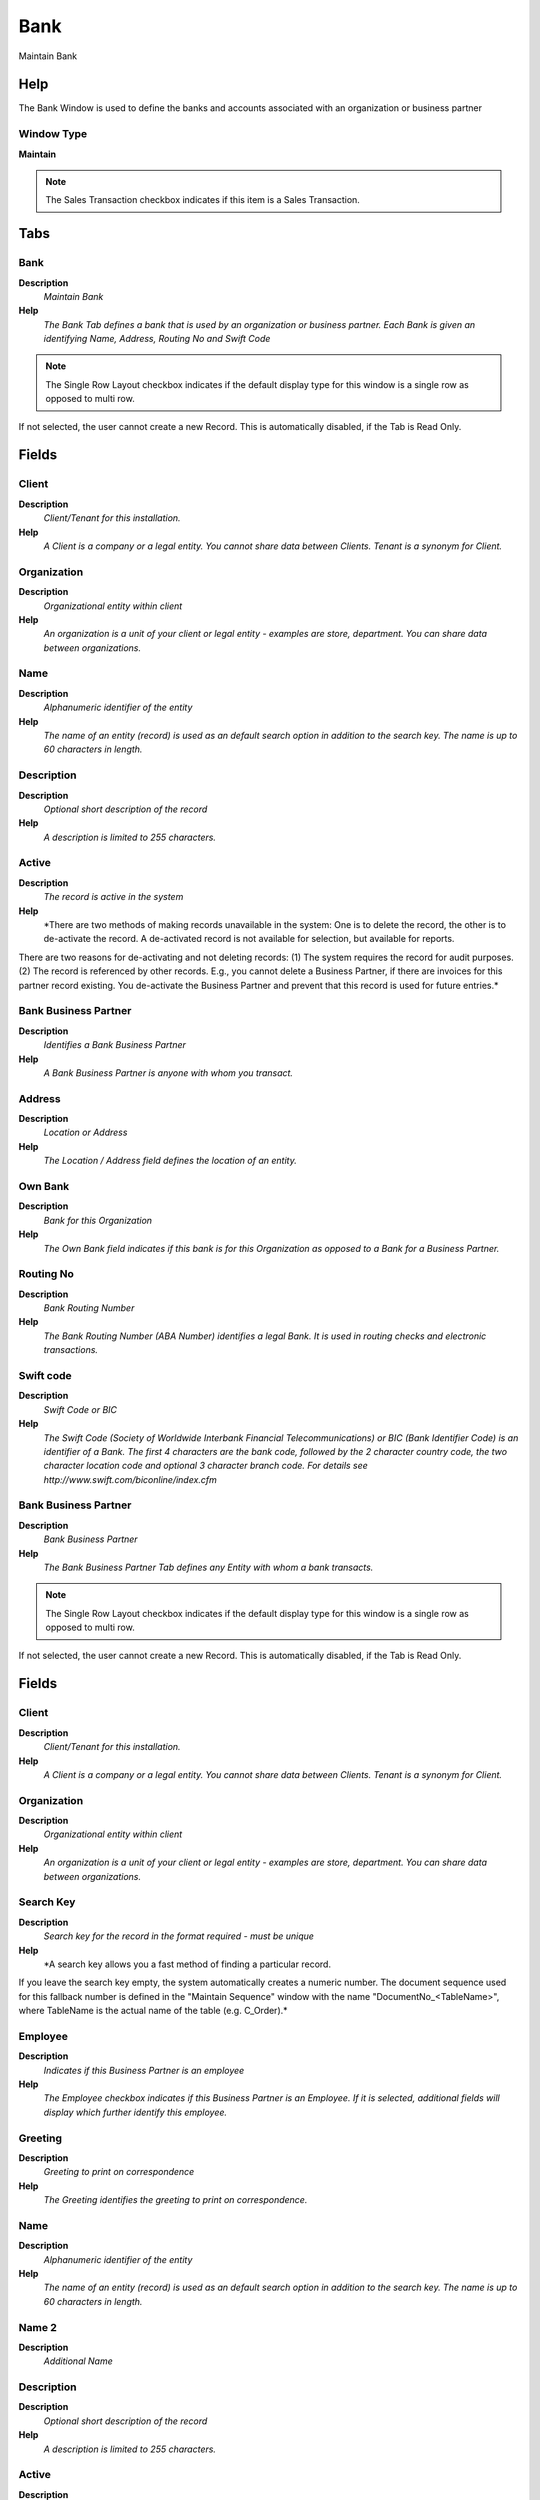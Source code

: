 
.. _functional-guide/window/window-bank:

====
Bank
====

Maintain Bank

Help
====
The Bank Window is used to define the banks and accounts associated with an organization or business partner

Window Type
-----------
\ **Maintain**\ 

.. note::
    The Sales Transaction checkbox indicates if this item is a Sales Transaction.


Tabs
====

Bank
----
\ **Description**\ 
 \ *Maintain Bank*\ 
\ **Help**\ 
 \ *The Bank Tab defines a bank that is used by an organization or business partner.  Each Bank is given an identifying Name, Address, Routing No and Swift Code*\ 

.. note::
    The Single Row Layout checkbox indicates if the default display type for this window is a single row as opposed to multi row.
If not selected, the user cannot create a new Record.  This is automatically disabled, if the Tab is Read Only.

Fields
======

Client
------
\ **Description**\ 
 \ *Client/Tenant for this installation.*\ 
\ **Help**\ 
 \ *A Client is a company or a legal entity. You cannot share data between Clients. Tenant is a synonym for Client.*\ 

Organization
------------
\ **Description**\ 
 \ *Organizational entity within client*\ 
\ **Help**\ 
 \ *An organization is a unit of your client or legal entity - examples are store, department. You can share data between organizations.*\ 

Name
----
\ **Description**\ 
 \ *Alphanumeric identifier of the entity*\ 
\ **Help**\ 
 \ *The name of an entity (record) is used as an default search option in addition to the search key. The name is up to 60 characters in length.*\ 

Description
-----------
\ **Description**\ 
 \ *Optional short description of the record*\ 
\ **Help**\ 
 \ *A description is limited to 255 characters.*\ 

Active
------
\ **Description**\ 
 \ *The record is active in the system*\ 
\ **Help**\ 
 \ *There are two methods of making records unavailable in the system: One is to delete the record, the other is to de-activate the record. A de-activated record is not available for selection, but available for reports.
There are two reasons for de-activating and not deleting records:
(1) The system requires the record for audit purposes.
(2) The record is referenced by other records. E.g., you cannot delete a Business Partner, if there are invoices for this partner record existing. You de-activate the Business Partner and prevent that this record is used for future entries.*\ 

Bank Business Partner
---------------------
\ **Description**\ 
 \ *Identifies a Bank Business Partner*\ 
\ **Help**\ 
 \ *A Bank Business Partner is anyone with whom you transact.*\ 

Address
-------
\ **Description**\ 
 \ *Location or Address*\ 
\ **Help**\ 
 \ *The Location / Address field defines the location of an entity.*\ 

Own Bank
--------
\ **Description**\ 
 \ *Bank for this Organization*\ 
\ **Help**\ 
 \ *The Own Bank field indicates if this bank is for this Organization as opposed to a Bank for a Business Partner.*\ 

Routing No
----------
\ **Description**\ 
 \ *Bank Routing Number*\ 
\ **Help**\ 
 \ *The Bank Routing Number (ABA Number) identifies a legal Bank.  It is used in routing checks and electronic transactions.*\ 

Swift code
----------
\ **Description**\ 
 \ *Swift Code or BIC*\ 
\ **Help**\ 
 \ *The Swift Code (Society of Worldwide Interbank Financial Telecommunications) or BIC (Bank Identifier Code) is an identifier of a Bank. The first 4 characters are the bank code, followed by the 2 character country code, the two character location code and optional 3 character branch code. For details see http://www.swift.com/biconline/index.cfm*\ 

Bank Business Partner
---------------------
\ **Description**\ 
 \ *Bank Business Partner*\ 
\ **Help**\ 
 \ *The Bank Business Partner Tab defines any Entity with whom a bank transacts.*\ 

.. note::
    The Single Row Layout checkbox indicates if the default display type for this window is a single row as opposed to multi row.
If not selected, the user cannot create a new Record.  This is automatically disabled, if the Tab is Read Only.

Fields
======

Client
------
\ **Description**\ 
 \ *Client/Tenant for this installation.*\ 
\ **Help**\ 
 \ *A Client is a company or a legal entity. You cannot share data between Clients. Tenant is a synonym for Client.*\ 

Organization
------------
\ **Description**\ 
 \ *Organizational entity within client*\ 
\ **Help**\ 
 \ *An organization is a unit of your client or legal entity - examples are store, department. You can share data between organizations.*\ 

Search Key
----------
\ **Description**\ 
 \ *Search key for the record in the format required - must be unique*\ 
\ **Help**\ 
 \ *A search key allows you a fast method of finding a particular record.
If you leave the search key empty, the system automatically creates a numeric number.  The document sequence used for this fallback number is defined in the "Maintain Sequence" window with the name "DocumentNo_<TableName>", where TableName is the actual name of the table (e.g. C_Order).*\ 

Employee
--------
\ **Description**\ 
 \ *Indicates if  this Business Partner is an employee*\ 
\ **Help**\ 
 \ *The Employee checkbox indicates if this Business Partner is an Employee.  If it is selected, additional fields will display which further identify this employee.*\ 

Greeting
--------
\ **Description**\ 
 \ *Greeting to print on correspondence*\ 
\ **Help**\ 
 \ *The Greeting identifies the greeting to print on correspondence.*\ 

Name
----
\ **Description**\ 
 \ *Alphanumeric identifier of the entity*\ 
\ **Help**\ 
 \ *The name of an entity (record) is used as an default search option in addition to the search key. The name is up to 60 characters in length.*\ 

Name 2
------
\ **Description**\ 
 \ *Additional Name*\ 

Description
-----------
\ **Description**\ 
 \ *Optional short description of the record*\ 
\ **Help**\ 
 \ *A description is limited to 255 characters.*\ 

Active
------
\ **Description**\ 
 \ *The record is active in the system*\ 
\ **Help**\ 
 \ *There are two methods of making records unavailable in the system: One is to delete the record, the other is to de-activate the record. A de-activated record is not available for selection, but available for reports.
There are two reasons for de-activating and not deleting records:
(1) The system requires the record for audit purposes.
(2) The record is referenced by other records. E.g., you cannot delete a Business Partner, if there are invoices for this partner record existing. You de-activate the Business Partner and prevent that this record is used for future entries.*\ 

Summary Level
-------------
\ **Description**\ 
 \ *This is a summary entity*\ 
\ **Help**\ 
 \ *A summary entity represents a branch in a tree rather than an end-node. Summary entities are used for reporting and do not have own values.*\ 

Tax ID
------
\ **Description**\ 
 \ *Tax Identification*\ 
\ **Help**\ 
 \ *The Tax ID field identifies the legal Identification number of this Entity.*\ 

Open Balance
------------
\ **Description**\ 
 \ *Total Open Balance Amount in primary Accounting Currency*\ 
\ **Help**\ 
 \ *The Total Open Balance Amount is the calculated open item amount for Customer and Vendor activity.  If the Balance is below zero, we owe the Business Partner.  The amount is used for Credit Management.
Invoices and Payment Allocations determine the Open Balance (i.e. not Orders or Payments).*\ 

SO Tax exempt
-------------
\ **Description**\ 
 \ *Business partner is exempt from tax on sales*\ 
\ **Help**\ 
 \ *If a business partner is exempt from tax on sales, the exempt tax rate is used. For this, you need to set up a tax rate with a 0% rate and indicate that this is your tax exempt rate.  This is required for tax reporting, so that you can track tax exempt transactions.*\ 

PO Tax exempt
-------------
\ **Description**\ 
 \ *Business partner is exempt from tax on purchases*\ 
\ **Help**\ 
 \ *If a business partner is exempt from tax on purchases, the exempt tax rate is used. For this, you need to set up a tax rate with a 0% rate and indicate that this is your tax exempt rate.  This is required for tax reporting, so that you can track tax exempt transactions.*\ 

Tax Group
---------

D-U-N-S
-------
\ **Description**\ 
 \ *Dun & Bradstreet Number*\ 
\ **Help**\ 
 \ *Used for EDI - For details see   www.dnb.com/dunsno/list.htm*\ 

Reference No
------------
\ **Description**\ 
 \ *Your customer or vendor number at the Business Partner's site*\ 
\ **Help**\ 
 \ *The reference number can be printed on orders and invoices to allow your business partner to faster identify your records.*\ 

NAICS/SIC
---------
\ **Description**\ 
 \ *Standard Industry Code or its successor NAIC - http://www.osha.gov/oshstats/sicser.html*\ 
\ **Help**\ 
 \ *The NAICS/SIC identifies either of these codes that may be applicable to this Business Partner.*\ 

Rating
------
\ **Description**\ 
 \ *Classification or Importance*\ 
\ **Help**\ 
 \ *The Rating is used to differentiate the importance*\ 

Business Partner Group
----------------------
\ **Description**\ 
 \ *Business Partner Group*\ 
\ **Help**\ 
 \ *The Business Partner Group provides a method of defining defaults to be used for individual Business Partners.*\ 

Language
--------
\ **Description**\ 
 \ *Language for this Business Partner if Multi-Language enabled*\ 
\ **Help**\ 
 \ *The Language identifies the language to use for display and formatting documents. It requires, that on Client level, Multi-Lingual documents are selected and that you have created/loaded the language.*\ 

URL
---
\ **Description**\ 
 \ *Full URL address - e.g. http://www.adempiere.org*\ 
\ **Help**\ 
 \ *The URL defines an fully qualified web address like http://www.adempiere.org*\ 

Employees
---------
\ **Description**\ 
 \ *Number of employees*\ 
\ **Help**\ 
 \ *Indicates the number of employees for this Business Partner.  This field displays only for Prospects.*\ 

Logo
----

Account
-------
\ **Description**\ 
 \ *Maintain Bank Account*\ 
\ **Help**\ 
 \ *The Account Tab is used to define one or more accounts for a Bank.  Each account has a unique Account No and Currency.  The bank account organization is used for accounting.*\ 

.. note::
    The Single Row Layout checkbox indicates if the default display type for this window is a single row as opposed to multi row.
If not selected, the user cannot create a new Record.  This is automatically disabled, if the Tab is Read Only.

Fields
======

Client
------
\ **Description**\ 
 \ *Client/Tenant for this installation.*\ 
\ **Help**\ 
 \ *A Client is a company or a legal entity. You cannot share data between Clients. Tenant is a synonym for Client.*\ 

Organization
------------
\ **Description**\ 
 \ *Organizational entity within client*\ 
\ **Help**\ 
 \ *An organization is a unit of your client or legal entity - examples are store, department. You can share data between organizations.*\ 

Bank
----
\ **Description**\ 
 \ *Bank*\ 
\ **Help**\ 
 \ *The Bank is a unique identifier of a Bank for this Organization or for a Business Partner with whom this Organization transacts.*\ 

Account No
----------
\ **Description**\ 
 \ *Account Number*\ 
\ **Help**\ 
 \ *The Account Number indicates the Number assigned to this bank account.*\ 

BBAN
----
\ **Description**\ 
 \ *Basic Bank Account Number*\ 
\ **Help**\ 
 \ *The Basic (or Domestic) Bank Account Number is used in Bank transfers (see also IBAN). For details see ISO 13616 and http://www.ecbs.org/*\ 

IBAN
----
\ **Description**\ 
 \ *International Bank Account Number*\ 
\ **Help**\ 
 \ *If your bank provides an International Bank Account Number, enter it here
Details ISO 13616 and http://www.ecbs.org. The account number has the maximum length of 22 characters (without spaces). The IBAN is often printed with a apace after 4 characters. Do not enter the spaces in Adempiere.*\ 

Description
-----------
\ **Description**\ 
 \ *Optional short description of the record*\ 
\ **Help**\ 
 \ *A description is limited to 255 characters.*\ 

Active
------
\ **Description**\ 
 \ *The record is active in the system*\ 
\ **Help**\ 
 \ *There are two methods of making records unavailable in the system: One is to delete the record, the other is to de-activate the record. A de-activated record is not available for selection, but available for reports.
There are two reasons for de-activating and not deleting records:
(1) The system requires the record for audit purposes.
(2) The record is referenced by other records. E.g., you cannot delete a Business Partner, if there are invoices for this partner record existing. You de-activate the Business Partner and prevent that this record is used for future entries.*\ 

Default
-------
\ **Description**\ 
 \ *Default value*\ 
\ **Help**\ 
 \ *The Default Checkbox indicates if this record will be used as a default value.*\ 

Currency
--------
\ **Description**\ 
 \ *The Currency for this record*\ 
\ **Help**\ 
 \ *Indicates the Currency to be used when processing or reporting on this record*\ 

Bank Account Type
-----------------
\ **Description**\ 
 \ *Bank Account Type*\ 
\ **Help**\ 
 \ *The Bank Account Type field indicates the type of account (savings, checking etc) this account  is defined as.*\ 

Credit limit
------------
\ **Description**\ 
 \ *Amount of Credit allowed*\ 
\ **Help**\ 
 \ *The Credit Limit field indicates the credit limit for this account.*\ 

Current balance
---------------
\ **Description**\ 
 \ *Current Balance*\ 
\ **Help**\ 
 \ *The Current Balance field indicates the current balance in this account.*\ 

Payment Export Class
--------------------

Sales Transaction
-----------------
\ **Description**\ 
 \ *This is a Sales Transaction*\ 
\ **Help**\ 
 \ *The Sales Transaction checkbox indicates if this item is a Sales Transaction.*\ 

Business Partner
----------------
\ **Description**\ 
 \ *Identifies a Business Partner*\ 
\ **Help**\ 
 \ *A Business Partner is anyone with whom you transact.  This can include Vendor, Customer, Employee or Salesperson*\ 

Bank Account Document
---------------------
\ **Description**\ 
 \ *Maintain Bank Account Documents*\ 
\ **Help**\ 
 \ *In this tab, you define the documents used for this bank account.  You define your check and other payment document (sequence) number as well as format.*\ 

.. note::
    If not selected, the user cannot create a new Record.  This is automatically disabled, if the Tab is Read Only.

Fields
======

Client
------
\ **Description**\ 
 \ *Client/Tenant for this installation.*\ 
\ **Help**\ 
 \ *A Client is a company or a legal entity. You cannot share data between Clients. Tenant is a synonym for Client.*\ 

Organization
------------
\ **Description**\ 
 \ *Organizational entity within client*\ 
\ **Help**\ 
 \ *An organization is a unit of your client or legal entity - examples are store, department. You can share data between organizations.*\ 

Bank Account
------------
\ **Description**\ 
 \ *Account at the Bank*\ 
\ **Help**\ 
 \ *The Bank Account identifies an account at this Bank.*\ 

Name
----
\ **Description**\ 
 \ *Alphanumeric identifier of the entity*\ 
\ **Help**\ 
 \ *The name of an entity (record) is used as an default search option in addition to the search key. The name is up to 60 characters in length.*\ 

Description
-----------
\ **Description**\ 
 \ *Optional short description of the record*\ 
\ **Help**\ 
 \ *A description is limited to 255 characters.*\ 

Active
------
\ **Description**\ 
 \ *The record is active in the system*\ 
\ **Help**\ 
 \ *There are two methods of making records unavailable in the system: One is to delete the record, the other is to de-activate the record. A de-activated record is not available for selection, but available for reports.
There are two reasons for de-activating and not deleting records:
(1) The system requires the record for audit purposes.
(2) The record is referenced by other records. E.g., you cannot delete a Business Partner, if there are invoices for this partner record existing. You de-activate the Business Partner and prevent that this record is used for future entries.*\ 

Payment Rule
------------
\ **Description**\ 
 \ *How you pay the invoice*\ 
\ **Help**\ 
 \ *The Payment Rule indicates the method of invoice payment.*\ 

Current Next
------------
\ **Description**\ 
 \ *The next number to be used*\ 
\ **Help**\ 
 \ *The Current Next indicates the next number to use for this document*\ 

Check Print Format
------------------
\ **Description**\ 
 \ *Print Format for printing Checks*\ 
\ **Help**\ 
 \ *You need to define a Print Format to print the document.*\ 

Payment Processor
-----------------
\ **Description**\ 
 \ *Processor for online payments*\ 
\ **Help**\ 
 \ *The Electronic Payments Tab is used to define the parameters for the processing of electronic payments. If no currency is defined, all currencies are accepted. If a minumum amount is defined (or not zero), the payment processor is only used if the payment amount is equal or higher than the minumum amount. 
The class needs to implement org.compiere.model.PaymentProcessor*\ 

.. note::
    The Single Row Layout checkbox indicates if the default display type for this window is a single row as opposed to multi row.
If not selected, the user cannot create a new Record.  This is automatically disabled, if the Tab is Read Only.

Fields
======

Client
------
\ **Description**\ 
 \ *Client/Tenant for this installation.*\ 
\ **Help**\ 
 \ *A Client is a company or a legal entity. You cannot share data between Clients. Tenant is a synonym for Client.*\ 

Organization
------------
\ **Description**\ 
 \ *Organizational entity within client*\ 
\ **Help**\ 
 \ *An organization is a unit of your client or legal entity - examples are store, department. You can share data between organizations.*\ 

Bank Account
------------
\ **Description**\ 
 \ *Account at the Bank*\ 
\ **Help**\ 
 \ *The Bank Account identifies an account at this Bank.*\ 

Name
----
\ **Description**\ 
 \ *Alphanumeric identifier of the entity*\ 
\ **Help**\ 
 \ *The name of an entity (record) is used as an default search option in addition to the search key. The name is up to 60 characters in length.*\ 

Description
-----------
\ **Description**\ 
 \ *Optional short description of the record*\ 
\ **Help**\ 
 \ *A description is limited to 255 characters.*\ 

Active
------
\ **Description**\ 
 \ *The record is active in the system*\ 
\ **Help**\ 
 \ *There are two methods of making records unavailable in the system: One is to delete the record, the other is to de-activate the record. A de-activated record is not available for selection, but available for reports.
There are two reasons for de-activating and not deleting records:
(1) The system requires the record for audit purposes.
(2) The record is referenced by other records. E.g., you cannot delete a Business Partner, if there are invoices for this partner record existing. You de-activate the Business Partner and prevent that this record is used for future entries.*\ 

Host Address
------------
\ **Description**\ 
 \ *Host Address URL or DNS*\ 
\ **Help**\ 
 \ *The Host Address identifies the URL or DNS of the target host*\ 

Host port
---------
\ **Description**\ 
 \ *Host Communication Port*\ 
\ **Help**\ 
 \ *The Host Port identifies the port to communicate with the host.*\ 

Partner ID
----------
\ **Description**\ 
 \ *Partner ID or Account for the Payment Processor*\ 
\ **Help**\ 
 \ *Partner ID (Verisign) or Account ID (Optimal)*\ 

Vendor ID
---------
\ **Description**\ 
 \ *Vendor ID for the Payment Processor*\ 

User ID
-------
\ **Description**\ 
 \ *User ID or account number*\ 
\ **Help**\ 
 \ *The User ID identifies a user and allows access to records or processes.*\ 

Password
--------
\ **Description**\ 
 \ *Password of any length (case sensitive)*\ 
\ **Help**\ 
 \ *The Password for this User.  Passwords are required to identify authorized users.  For Adempiere Users, you can change the password via the Process "Reset Password".*\ 

Proxy address
-------------
\ **Description**\ 
 \ *Address of your proxy server*\ 
\ **Help**\ 
 \ *The Proxy Address must be defined if you must pass through a firewall to access your payment processor.*\ 

Proxy port
----------
\ **Description**\ 
 \ *Port of your proxy server*\ 
\ **Help**\ 
 \ *The Proxy Port identifies the port of your proxy server.*\ 

Proxy logon
-----------
\ **Description**\ 
 \ *Logon of your proxy server*\ 
\ **Help**\ 
 \ *The Proxy Logon identifies the Logon ID for your proxy server.*\ 

Proxy password
--------------
\ **Description**\ 
 \ *Password of your proxy server*\ 
\ **Help**\ 
 \ *The Proxy Password identifies the password for your proxy server.*\ 

Accept MasterCard
-----------------
\ **Description**\ 
 \ *Accept Master Card*\ 
\ **Help**\ 
 \ *Indicates if Master Cards are accepted*\ 

Accept Visa
-----------
\ **Description**\ 
 \ *Accept Visa Cards*\ 
\ **Help**\ 
 \ *Indicates if Visa Cards are accepted*\ 

Accept AMEX
-----------
\ **Description**\ 
 \ *Accept American Express Card*\ 
\ **Help**\ 
 \ *Indicates if American Express Cards are accepted*\ 

Accept Diners
-------------
\ **Description**\ 
 \ *Accept Diner's Club*\ 
\ **Help**\ 
 \ *Indicates if Diner's Club Cards are accepted*\ 

Accept Corporate
----------------
\ **Description**\ 
 \ *Accept Corporate Purchase Cards*\ 
\ **Help**\ 
 \ *Indicates if Corporate Purchase Cards are accepted*\ 

Accept Discover
---------------
\ **Description**\ 
 \ *Accept Discover Card*\ 
\ **Help**\ 
 \ *Indicates if Discover Cards are accepted*\ 

Accept Direct Deposit
---------------------
\ **Description**\ 
 \ *Accept Direct Deposit (payee initiated)*\ 
\ **Help**\ 
 \ *Indicates if Direct Deposits (wire transfers, etc.) are accepted. Direct Deposits are initiated by the payee.*\ 

Accept Direct Debit
-------------------
\ **Description**\ 
 \ *Accept Direct Debits (vendor initiated)*\ 
\ **Help**\ 
 \ *Accept Direct Debit transactions. Direct Debits are initiated by the vendor who has permission to deduct amounts from the payee's account.*\ 

Accept Electronic Check
-----------------------
\ **Description**\ 
 \ *Accept ECheck (Electronic Checks)*\ 
\ **Help**\ 
 \ *Indicates if EChecks are accepted*\ 

Accept ATM
----------
\ **Description**\ 
 \ *Accept Bank ATM Card*\ 
\ **Help**\ 
 \ *Indicates if Bank ATM Cards are accepted*\ 

Minimum Amt
-----------
\ **Description**\ 
 \ *Minimum Amount in Document Currency*\ 

Only Currency
-------------
\ **Description**\ 
 \ *Restrict accepting only this currency*\ 
\ **Help**\ 
 \ *The Only Currency field indicates that this bank account accepts only the currency identified here.*\ 

Require CreditCard Verification Code
------------------------------------
\ **Description**\ 
 \ *Require 3/4 digit Credit Verification Code*\ 
\ **Help**\ 
 \ *The Require CC Verification checkbox indicates if this bank accounts requires a verification number for credit card transactions.*\ 

Sequence
--------
\ **Description**\ 
 \ *Document Sequence*\ 
\ **Help**\ 
 \ *The Sequence defines the numbering sequence to be used for documents.*\ 

Payment Processor Class
-----------------------
\ **Description**\ 
 \ *Payment Processor Java Class*\ 
\ **Help**\ 
 \ *Payment Processor class identifies the Java class used to process payments extending the org.compiere.model.PaymentProcessor class. 
Example implementations are Optimal Payments: org.compiere.model.PP_Optimal or Verisign: org.compiere.model.PP_PayFlowPro*\ 

Commission %
------------
\ **Description**\ 
 \ *Commission stated as a percentage*\ 
\ **Help**\ 
 \ *The Commission indicates (as a percentage) the commission to be paid.*\ 

Cost per transaction
--------------------
\ **Description**\ 
 \ *Fixed cost per transaction*\ 
\ **Help**\ 
 \ *The Cost per Transaction indicates the fixed cost per to be charged per transaction.*\ 

Statement Loader
----------------
\ **Description**\ 
 \ *Definition of Bank Statement Loader (SWIFT, OFX)*\ 
\ **Help**\ 
 \ *The loader definition privides the parameters to load bank statements from EFT formats like SWIFT (MT940) or OFX. The required parameters depend on the actual statement loader class*\ 

.. note::
    The Single Row Layout checkbox indicates if the default display type for this window is a single row as opposed to multi row.
If not selected, the user cannot create a new Record.  This is automatically disabled, if the Tab is Read Only.

Fields
======

Client
------
\ **Description**\ 
 \ *Client/Tenant for this installation.*\ 
\ **Help**\ 
 \ *A Client is a company or a legal entity. You cannot share data between Clients. Tenant is a synonym for Client.*\ 

Organization
------------
\ **Description**\ 
 \ *Organizational entity within client*\ 
\ **Help**\ 
 \ *An organization is a unit of your client or legal entity - examples are store, department. You can share data between organizations.*\ 

Bank Account
------------
\ **Description**\ 
 \ *Account at the Bank*\ 
\ **Help**\ 
 \ *The Bank Account identifies an account at this Bank.*\ 

Name
----
\ **Description**\ 
 \ *Alphanumeric identifier of the entity*\ 
\ **Help**\ 
 \ *The name of an entity (record) is used as an default search option in addition to the search key. The name is up to 60 characters in length.*\ 

Description
-----------
\ **Description**\ 
 \ *Optional short description of the record*\ 
\ **Help**\ 
 \ *A description is limited to 255 characters.*\ 

Active
------
\ **Description**\ 
 \ *The record is active in the system*\ 
\ **Help**\ 
 \ *There are two methods of making records unavailable in the system: One is to delete the record, the other is to de-activate the record. A de-activated record is not available for selection, but available for reports.
There are two reasons for de-activating and not deleting records:
(1) The system requires the record for audit purposes.
(2) The record is referenced by other records. E.g., you cannot delete a Business Partner, if there are invoices for this partner record existing. You de-activate the Business Partner and prevent that this record is used for future entries.*\ 

Financial Institution ID
------------------------
\ **Description**\ 
 \ *The ID of the Financial Institution / Bank*\ 
\ **Help**\ 
 \ *Depending on the loader, it might require a ID of the financial institution*\ 

Branch ID
---------
\ **Description**\ 
 \ *Bank Branch ID*\ 
\ **Help**\ 
 \ *Dependent on the loader, you may have to provide a bank branch ID*\ 

Account No
----------
\ **Description**\ 
 \ *Account Number*\ 
\ **Help**\ 
 \ *The Account Number indicates the Number assigned to this bank account.*\ 

PIN
---
\ **Description**\ 
 \ *Personal Identification Number*\ 

User ID
-------
\ **Description**\ 
 \ *User ID or account number*\ 
\ **Help**\ 
 \ *The User ID identifies a user and allows access to records or processes.*\ 

Password
--------
\ **Description**\ 
 \ *Password of any length (case sensitive)*\ 
\ **Help**\ 
 \ *The Password for this User.  Passwords are required to identify authorized users.  For Adempiere Users, you can change the password via the Process "Reset Password".*\ 

Host Address
------------
\ **Description**\ 
 \ *Host Address URL or DNS*\ 
\ **Help**\ 
 \ *The Host Address identifies the URL or DNS of the target host*\ 

Host port
---------
\ **Description**\ 
 \ *Host Communication Port*\ 
\ **Help**\ 
 \ *The Host Port identifies the port to communicate with the host.*\ 

Proxy address
-------------
\ **Description**\ 
 \ *Address of your proxy server*\ 
\ **Help**\ 
 \ *The Proxy Address must be defined if you must pass through a firewall to access your payment processor.*\ 

Proxy port
----------
\ **Description**\ 
 \ *Port of your proxy server*\ 
\ **Help**\ 
 \ *The Proxy Port identifies the port of your proxy server.*\ 

Proxy logon
-----------
\ **Description**\ 
 \ *Logon of your proxy server*\ 
\ **Help**\ 
 \ *The Proxy Logon identifies the Logon ID for your proxy server.*\ 

Proxy password
--------------
\ **Description**\ 
 \ *Password of your proxy server*\ 
\ **Help**\ 
 \ *The Proxy Password identifies the password for your proxy server.*\ 

File Name
---------
\ **Description**\ 
 \ *Name of the local file or URL*\ 
\ **Help**\ 
 \ *Name of a file in the local directory space - or URL (file://.., http://.., ftp://..)*\ 

Statement Loader Class
----------------------
\ **Description**\ 
 \ *Class name of the bank statement loader*\ 
\ **Help**\ 
 \ *The name of the actual bank statement loader implementing the interface org.compiere.impexp.BankStatementLoaderInterface*\ 

Date Format
-----------
\ **Description**\ 
 \ *Date format used in the input format*\ 
\ **Help**\ 
 \ *The date format is usually detected, but sometimes need to be defined.*\ 

Date last run
-------------
\ **Description**\ 
 \ *Date the process was last run.*\ 
\ **Help**\ 
 \ *The Date Last Run indicates the last time that a process was run.*\ 

Accounting
----------
\ **Description**\ 
 \ *Maintain Accounting Data*\ 
\ **Help**\ 
 \ *The Accounting Tab is used to define the accounts used for transactions with this Bank.*\ 

.. note::
    The Single Row Layout checkbox indicates if the default display type for this window is a single row as opposed to multi row.
The Accounting Tab checkbox indicates if this window contains accounting information. To display accounting information, enable this in Tools>Preference and Role.
If not selected, the user cannot create a new Record.  This is automatically disabled, if the Tab is Read Only.

Fields
======

Client
------
\ **Description**\ 
 \ *Client/Tenant for this installation.*\ 
\ **Help**\ 
 \ *A Client is a company or a legal entity. You cannot share data between Clients. Tenant is a synonym for Client.*\ 

Organization
------------
\ **Description**\ 
 \ *Organizational entity within client*\ 
\ **Help**\ 
 \ *An organization is a unit of your client or legal entity - examples are store, department. You can share data between organizations.*\ 

Bank Account
------------
\ **Description**\ 
 \ *Account at the Bank*\ 
\ **Help**\ 
 \ *The Bank Account identifies an account at this Bank.*\ 

Accounting Schema
-----------------
\ **Description**\ 
 \ *Rules for accounting*\ 
\ **Help**\ 
 \ *An Accounting Schema defines the rules used in accounting such as costing method, currency and calendar*\ 

Active
------
\ **Description**\ 
 \ *The record is active in the system*\ 
\ **Help**\ 
 \ *There are two methods of making records unavailable in the system: One is to delete the record, the other is to de-activate the record. A de-activated record is not available for selection, but available for reports.
There are two reasons for de-activating and not deleting records:
(1) The system requires the record for audit purposes.
(2) The record is referenced by other records. E.g., you cannot delete a Business Partner, if there are invoices for this partner record existing. You de-activate the Business Partner and prevent that this record is used for future entries.*\ 

Bank Asset
----------
\ **Description**\ 
 \ *Bank Asset Account*\ 
\ **Help**\ 
 \ *The Bank Asset Account identifies the account to be used for booking changes to the balance in this bank account*\ 

Bank In Transit
---------------
\ **Description**\ 
 \ *Bank In Transit Account*\ 
\ **Help**\ 
 \ *The Bank in Transit Account identifies the account to be used for funds which are in transit.*\ 

Unallocated Cash
----------------
\ **Description**\ 
 \ *Unallocated Cash Clearing Account*\ 
\ **Help**\ 
 \ *Receipts not allocated to Invoices*\ 

Bank Unidentified Receipts
--------------------------
\ **Description**\ 
 \ *Bank Unidentified Receipts Account*\ 
\ **Help**\ 
 \ *The Bank Unidentified Receipts Account identifies the account to be used when recording receipts that can not be reconciled at the present time.*\ 

Payment Selection
-----------------
\ **Description**\ 
 \ *AP Payment Selection Clearing Account*\ 

Bank Expense
------------
\ **Description**\ 
 \ *Bank Expense Account*\ 
\ **Help**\ 
 \ *The Bank Expense Account identifies the account to be used for recording charges or fees incurred from this Bank.*\ 

Bank Interest Expense
---------------------
\ **Description**\ 
 \ *Bank Interest Expense Account*\ 
\ **Help**\ 
 \ *The Bank Interest Expense Account identifies the account to be used for recording interest expenses.*\ 

Bank Interest Revenue
---------------------
\ **Description**\ 
 \ *Bank Interest Revenue Account*\ 
\ **Help**\ 
 \ *The Bank Interest Revenue Account identifies the account to be used for recording interest revenue from this Bank.*\ 

Bank Revaluation Gain
---------------------
\ **Description**\ 
 \ *Bank Revaluation Gain Account*\ 
\ **Help**\ 
 \ *The Bank Revaluation Gain Account identifies the account to be used for recording gains that are recognized when converting currencies.*\ 

Bank Revaluation Loss
---------------------
\ **Description**\ 
 \ *Bank Revaluation Loss Account*\ 
\ **Help**\ 
 \ *The Bank Revaluation Loss Account identifies the account to be used for recording losses that are recognized when converting currencies.*\ 

Bank Settlement Gain
--------------------
\ **Description**\ 
 \ *Bank Settlement Gain Account*\ 
\ **Help**\ 
 \ *The Bank Settlement Gain account identifies the account to be used when recording a currency gain when the settlement and receipt currency are not the same.*\ 

Bank Settlement Loss
--------------------
\ **Description**\ 
 \ *Bank Settlement Loss Account*\ 
\ **Help**\ 
 \ *The Bank Settlement loss account identifies the account to be used when recording a currency loss when the settlement and receipt currency are not the same.*\ 

Statement Matcher
-----------------
\ **Description**\ 
 \ *Statement Matcher*\ 
\ **Help**\ 
 \ *Statement Matcher for this Bank*\ 

.. note::
    If not selected, the user cannot create a new Record.  This is automatically disabled, if the Tab is Read Only.

Fields
======

Client
------
\ **Description**\ 
 \ *Client/Tenant for this installation.*\ 
\ **Help**\ 
 \ *A Client is a company or a legal entity. You cannot share data between Clients. Tenant is a synonym for Client.*\ 

Organization
------------
\ **Description**\ 
 \ *Organizational entity within client*\ 
\ **Help**\ 
 \ *An organization is a unit of your client or legal entity - examples are store, department. You can share data between organizations.*\ 

Bank
----
\ **Description**\ 
 \ *Bank*\ 
\ **Help**\ 
 \ *The Bank is a unique identifier of a Bank for this Organization or for a Business Partner with whom this Organization transacts.*\ 

Bank Statement Matcher
----------------------
\ **Description**\ 
 \ *Algorithm to match Bank Statement Info to Business Partners, Invoices and Payments*\ 
\ **Help**\ 
 \ *An algorithm to find Business Partners, Invoices, Payments in imported Bank Statements.  The class needs to implement org.compiere.impexp.BankStatementMatcherInterface*\ 

Active
------
\ **Description**\ 
 \ *The record is active in the system*\ 
\ **Help**\ 
 \ *There are two methods of making records unavailable in the system: One is to delete the record, the other is to de-activate the record. A de-activated record is not available for selection, but available for reports.
There are two reasons for de-activating and not deleting records:
(1) The system requires the record for audit purposes.
(2) The record is referenced by other records. E.g., you cannot delete a Business Partner, if there are invoices for this partner record existing. You de-activate the Business Partner and prevent that this record is used for future entries.*\ 

Sequence
--------
\ **Description**\ 
 \ *Method of ordering records; lowest number comes first*\ 
\ **Help**\ 
 \ *The Sequence indicates the order of records*\ 

Description
-----------
\ **Description**\ 
 \ *Optional short description of the record*\ 
\ **Help**\ 
 \ *A description is limited to 255 characters.*\ 

Sequence
--------
\ **Description**\ 
 \ *Statement Matcher Sequence*\ 

.. note::
    null
If not selected, the user cannot create a new Record.  This is automatically disabled, if the Tab is Read Only.
